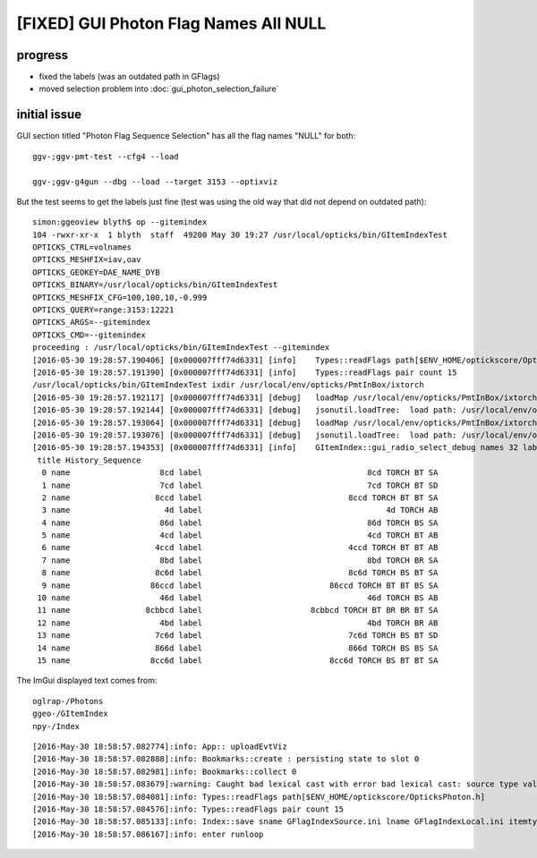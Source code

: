 [FIXED] GUI Photon Flag Names All NULL
=========================================

progress
---------

* fixed the labels (was an outdated path in GFlags)
* moved selection problem into :doc:`gui_photon_selection_failure`

initial issue
---------------

GUI section titled "Photon Flag Sequence Selection" has all the flag names "NULL" 
for both::

   ggv-;ggv-pmt-test --cfg4 --load

   ggv-;ggv-g4gun --dbg --load --target 3153 --optixviz 


But the test seems to get the labels just fine (test was using the old way that did not depend on outdated path):: 

    simon:ggeoview blyth$ op --gitemindex
    104 -rwxr-xr-x  1 blyth  staff  49200 May 30 19:27 /usr/local/opticks/bin/GItemIndexTest
    OPTICKS_CTRL=volnames
    OPTICKS_MESHFIX=iav,oav
    OPTICKS_GEOKEY=DAE_NAME_DYB
    OPTICKS_BINARY=/usr/local/opticks/bin/GItemIndexTest
    OPTICKS_MESHFIX_CFG=100,100,10,-0.999
    OPTICKS_QUERY=range:3153:12221
    OPTICKS_ARGS=--gitemindex
    OPTICKS_CMD=--gitemindex
    proceeding : /usr/local/opticks/bin/GItemIndexTest --gitemindex
    [2016-05-30 19:28:57.190406] [0x000007fff74d6331] [info]    Types::readFlags path[$ENV_HOME/optickscore/OpticksPhoton.h]
    [2016-05-30 19:28:57.191390] [0x000007fff74d6331] [info]    Types::readFlags pair count 15
    /usr/local/opticks/bin/GItemIndexTest ixdir /usr/local/env/opticks/PmtInBox/ixtorch
    [2016-05-30 19:28:57.192117] [0x000007fff74d6331] [debug]   loadMap /usr/local/env/opticks/PmtInBox/ixtorch/-4/History_SequenceSource.json
    [2016-05-30 19:28:57.192144] [0x000007fff74d6331] [debug]   jsonutil.loadTree:  load path: /usr/local/env/opticks/PmtInBox/ixtorch/-4/History_SequenceSource.json
    [2016-05-30 19:28:57.193064] [0x000007fff74d6331] [debug]   loadMap /usr/local/env/opticks/PmtInBox/ixtorch/-4/History_SequenceLocal.json
    [2016-05-30 19:28:57.193076] [0x000007fff74d6331] [debug]   jsonutil.loadTree:  load path: /usr/local/env/opticks/PmtInBox/ixtorch/-4/History_SequenceLocal.json
    [2016-05-30 19:28:57.194353] [0x000007fff74d6331] [info]    GItemIndex::gui_radio_select_debug names 32 labels 32
     title History_Sequence
      0 name                   8cd label                                   8cd TORCH BT SA 
      1 name                   7cd label                                   7cd TORCH BT SD 
      2 name                  8ccd label                               8ccd TORCH BT BT SA 
      3 name                    4d label                                       4d TORCH AB 
      4 name                   86d label                                   86d TORCH BS SA 
      5 name                   4cd label                                   4cd TORCH BT AB 
      6 name                  4ccd label                               4ccd TORCH BT BT AB 
      7 name                   8bd label                                   8bd TORCH BR SA 
      8 name                  8c6d label                               8c6d TORCH BS BT SA 
      9 name                 86ccd label                           86ccd TORCH BT BT BS SA 
     10 name                   46d label                                   46d TORCH BS AB 
     11 name                8cbbcd label                       8cbbcd TORCH BT BR BR BT SA 
     12 name                   4bd label                                   4bd TORCH BR AB 
     13 name                  7c6d label                               7c6d TORCH BS BT SD 
     14 name                  866d label                               866d TORCH BS BS SA 
     15 name                 8cc6d label                           8cc6d TORCH BS BT BT SA 




The ImGui displayed text comes from::

    oglrap-/Photons
    ggeo-/GItemIndex 
    npy-/Index 


::

    [2016-May-30 18:58:57.082774]:info: App:: uploadEvtViz
    [2016-May-30 18:58:57.082888]:info: Bookmarks::create : persisting state to slot 0
    [2016-May-30 18:58:57.082981]:info: Bookmarks::collect 0
    [2016-May-30 18:58:57.083679]:warning: Caught bad lexical cast with error bad lexical cast: source type value could not be interpreted as target
    [2016-May-30 18:58:57.084081]:info: Types::readFlags path[$ENV_HOME/optickscore/OpticksPhoton.h]
    [2016-May-30 18:58:57.084576]:info: Types::readFlags pair count 15
    [2016-May-30 18:58:57.085133]:info: Index::save sname GFlagIndexSource.ini lname GFlagIndexLocal.ini itemtype GFlagIndex ext .ini
    [2016-May-30 18:58:57.086167]:info: enter runloop 
